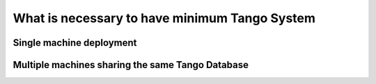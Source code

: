 .. What is

What is necessary to have minimum Tango System
==============================================


Single machine deployment
-------------------------


Multiple machines sharing the same Tango Database
-------------------------------------------------


